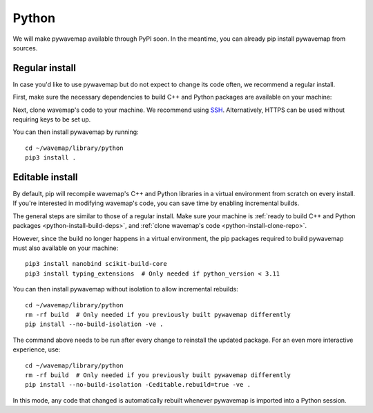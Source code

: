 Python
######
.. rstcheck: ignore-directives=tab-set-code

We will make pywavemap available through PyPI soon. In the meantime, you can already pip install pywavemap from sources.

Regular install
***************
In case you'd like to use pywavemap but do not expect to change its code often, we recommend a regular install.

.. _python-install-build-deps:

First, make sure the necessary dependencies to build C++ and Python packages are available on your machine:

.. tab-set-code::

    .. code-block:: Debian/Ubuntu
      :class: no-header

      sudo apt update
      sudo apt install git build-essential python3-dev python3-pip

    .. code-block:: Alpine
      :class: no-header

      apk update
      apk add git build-base python3-dev py3-pip

.. _python-install-clone-repo:

Next, clone wavemap's code to your machine. We recommend using `SSH <https://docs.github.com/en/authentication/connecting-to-github-with-ssh>`_. Alternatively, HTTPS can be used without requiring keys to be set up.

.. tab-set-code::

    .. code-block:: SSH
      :class: no-header

      cd ~/
      git clone git@github.com:ethz-asl/wavemap.git

    .. code-block:: HTTPS
      :class: no-header

      cd ~/
      git clone https://github.com/ethz-asl/wavemap.git

You can then install pywavemap by running::

    cd ~/wavemap/library/python
    pip3 install .

Editable install
****************
By default, pip will recompile wavemap's C++ and Python libraries in a virtual environment from scratch on every install. If you're interested in modifying wavemap's code, you can save time by enabling incremental builds.

The general steps are similar to those of a regular install. Make sure your machine is :ref:`ready to build C++ and Python packages <python-install-build-deps>`, and :ref:`clone wavemap's code <python-install-clone-repo>`.

However, since the build no longer happens in a virtual environment, the pip packages required to build pywavemap must also available on your machine::

      pip3 install nanobind scikit-build-core
      pip3 install typing_extensions  # Only needed if python_version < 3.11

You can then install pywavemap without isolation to allow incremental rebuilds::

      cd ~/wavemap/library/python
      rm -rf build  # Only needed if you previously built pywavemap differently
      pip install --no-build-isolation -ve .

The command above needs to be run after every change to reinstall the updated package. For an even more interactive experience, use::

      cd ~/wavemap/library/python
      rm -rf build  # Only needed if you previously built pywavemap differently
      pip install --no-build-isolation -Ceditable.rebuild=true -ve .

In this mode, any code that changed is automatically rebuilt whenever pywavemap is imported into a Python session.
